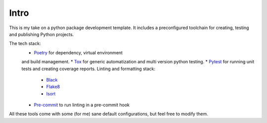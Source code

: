 Intro
=====

This is my take on a python package development template. It includes a preconfigured
toolchain for creating, testing and publishing Python projects.

The tech stack:
    * `Poetry <https://python-poetry.org/docs/>`_ for dependency, virtual environment
    and build management.
    * `Tox <https://tox.readthedocs.io/en/latest/>`_ for generic automatization and
    multi version python testing.
    * `Pytest <https://docs.pytest.org/en/latest/>`_ for running unit tests and creating
    coverage reports.
    Linting and formatting stack:
        * `Black <https://black.readthedocs.io/en/stable/>`_
        * `Flake8 <https://flake8.pycqa.org/en/latest/>`_
        * `Isort <https://timothycrosley.github.io/isort/>`_
    * `Pre-commit <https://pre-commit.com/>`_ to run linting in a pre-commit hook

All these tools come with some (for me) sane default configurations, but feel free to
modify them.
